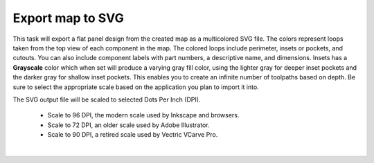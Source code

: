 .. _svgexport-label:

Export map to SVG
*****************

This task will export a flat panel design from the created map as a multicolored SVG file.
The colors represent loops taken from the top view of each component in the map. The
colored loops include perimeter, insets or pockets, and cutouts. You can also include
component labels with part numbers, a descriptive name, and dimensions. Insets has
a **Grayscale** color which when set will produce a varying gray fill color, using the lighter
gray for deeper inset pockets and the darker gray for shallow inset pockets. This enables
you to create an infinite number of toolpaths based on depth. Be sure to select the
appropriate scale based on the application you plan to import it into.

The SVG output file will be scaled to selected Dots Per Inch (DPI).

    - Scale to 96 DPI, the modern scale used by Inkscape and browsers.
    - Scale to 72 DPI, an older scale used by Adobe Illustrator.
    - Scale to 90 DPI, a retired scale used by Vectric VCarve Pro.

.. image:: /_static/images/exportsvg.jpg
    :width: 40 %
    :align: center

|
